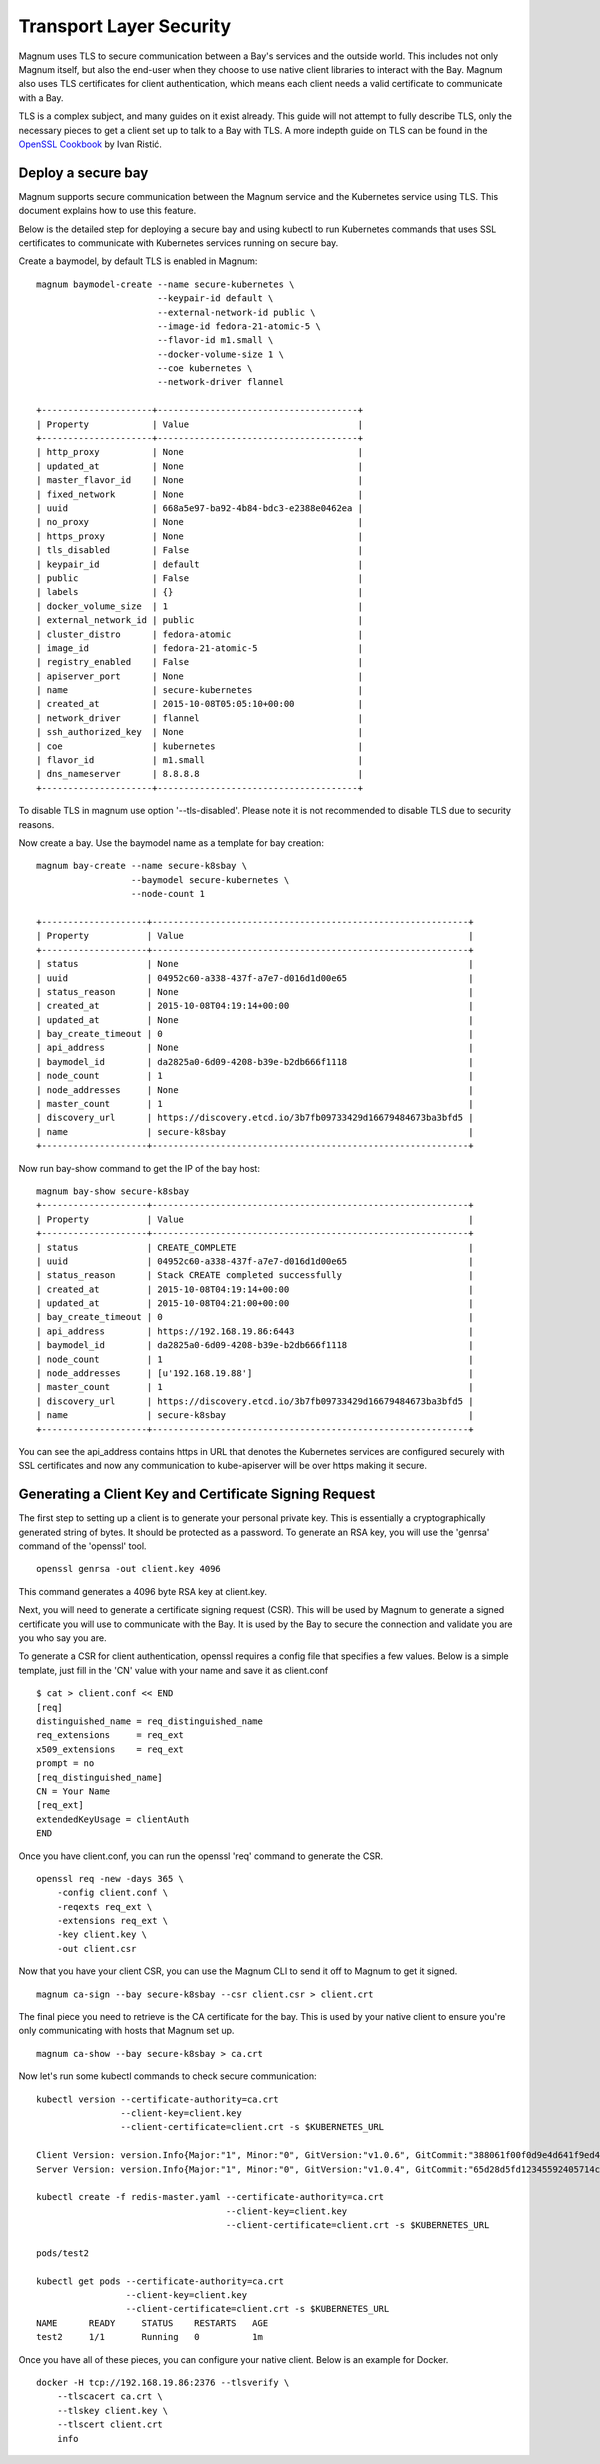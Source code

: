 ..
      Copyright 2015 Rackspace
      All Rights Reserved.

      Licensed under the Apache License, Version 2.0 (the "License"); you may
      not use this file except in compliance with the License. You may obtain
      a copy of the License at

          http://www.apache.org/licenses/LICENSE-2.0

      Unless required by applicable law or agreed to in writing, software
      distributed under the License is distributed on an "AS IS" BASIS, WITHOUT
      WARRANTIES OR CONDITIONS OF ANY KIND, either express or implied. See the
      License for the specific language governing permissions and limitations
      under the License.

========================
Transport Layer Security
========================

Magnum uses TLS to secure communication between a Bay's services and the
outside world. This includes not only Magnum itself, but also the end-user
when they choose to use native client libraries to interact with the Bay.
Magnum also uses TLS certificates for client authentication, which means each
client needs a valid certificate to communicate with a Bay.

TLS is a complex subject, and many guides on it exist already. This guide will
not attempt to fully describe TLS, only the necessary pieces to get a client
set up to talk to a Bay with TLS. A more indepth guide on TLS can be found in
the `OpenSSL Cookbook <https://www.feistyduck.com/books/openssl-cookbook/>`_
by Ivan Ristić.


Deploy a secure bay
===================
Magnum supports secure communication between the Magnum service and the
Kubernetes service using TLS. This document explains how to use this feature.

Below is the detailed step for deploying a secure bay and using kubectl to
run Kubernetes commands that uses SSL certificates to communicate with
Kubernetes services running on secure bay.

Create a baymodel, by default TLS is enabled in Magnum::

    magnum baymodel-create --name secure-kubernetes \
                           --keypair-id default \
                           --external-network-id public \
                           --image-id fedora-21-atomic-5 \
                           --flavor-id m1.small \
                           --docker-volume-size 1 \
                           --coe kubernetes \
                           --network-driver flannel

    +---------------------+--------------------------------------+
    | Property            | Value                                |
    +---------------------+--------------------------------------+
    | http_proxy          | None                                 |
    | updated_at          | None                                 |
    | master_flavor_id    | None                                 |
    | fixed_network       | None                                 |
    | uuid                | 668a5e97-ba92-4b84-bdc3-e2388e0462ea |
    | no_proxy            | None                                 |
    | https_proxy         | None                                 |
    | tls_disabled        | False                                |
    | keypair_id          | default                              |
    | public              | False                                |
    | labels              | {}                                   |
    | docker_volume_size  | 1                                    |
    | external_network_id | public                               |
    | cluster_distro      | fedora-atomic                        |
    | image_id            | fedora-21-atomic-5                   |
    | registry_enabled    | False                                |
    | apiserver_port      | None                                 |
    | name                | secure-kubernetes                    |
    | created_at          | 2015-10-08T05:05:10+00:00            |
    | network_driver      | flannel                              |
    | ssh_authorized_key  | None                                 |
    | coe                 | kubernetes                           |
    | flavor_id           | m1.small                             |
    | dns_nameserver      | 8.8.8.8                              |
    +---------------------+--------------------------------------+

To disable TLS in magnum use option '--tls-disabled'. Please note it is not
recommended to disable TLS due to security reasons.

Now create a bay. Use the baymodel name as a template for bay creation::

    magnum bay-create --name secure-k8sbay \
                      --baymodel secure-kubernetes \
                      --node-count 1

    +--------------------+------------------------------------------------------------+
    | Property           | Value                                                      |
    +--------------------+------------------------------------------------------------+
    | status             | None                                                       |
    | uuid               | 04952c60-a338-437f-a7e7-d016d1d00e65                       |
    | status_reason      | None                                                       |
    | created_at         | 2015-10-08T04:19:14+00:00                                  |
    | updated_at         | None                                                       |
    | bay_create_timeout | 0                                                          |
    | api_address        | None                                                       |
    | baymodel_id        | da2825a0-6d09-4208-b39e-b2db666f1118                       |
    | node_count         | 1                                                          |
    | node_addresses     | None                                                       |
    | master_count       | 1                                                          |
    | discovery_url      | https://discovery.etcd.io/3b7fb09733429d16679484673ba3bfd5 |
    | name               | secure-k8sbay                                              |
    +--------------------+------------------------------------------------------------+

Now run bay-show command to get the IP of the bay host::

    magnum bay-show secure-k8sbay
    +--------------------+------------------------------------------------------------+
    | Property           | Value                                                      |
    +--------------------+------------------------------------------------------------+
    | status             | CREATE_COMPLETE                                            |
    | uuid               | 04952c60-a338-437f-a7e7-d016d1d00e65                       |
    | status_reason      | Stack CREATE completed successfully                        |
    | created_at         | 2015-10-08T04:19:14+00:00                                  |
    | updated_at         | 2015-10-08T04:21:00+00:00                                  |
    | bay_create_timeout | 0                                                          |
    | api_address        | https://192.168.19.86:6443                                 |
    | baymodel_id        | da2825a0-6d09-4208-b39e-b2db666f1118                       |
    | node_count         | 1                                                          |
    | node_addresses     | [u'192.168.19.88']                                         |
    | master_count       | 1                                                          |
    | discovery_url      | https://discovery.etcd.io/3b7fb09733429d16679484673ba3bfd5 |
    | name               | secure-k8sbay                                              |
    +--------------------+------------------------------------------------------------+

You can see the api_address contains https in URL that denotes the Kubernetes
services are configured securely with SSL certificates and now any
communication to kube-apiserver will be over https making it secure.

Generating a Client Key and Certificate Signing Request
=======================================================

The first step to setting up a client is to generate your personal private key.
This is essentially a cryptographically generated string of bytes. It should be
protected as a password. To generate an RSA key, you will use the 'genrsa'
command of the 'openssl' tool.

::

    openssl genrsa -out client.key 4096

This command generates a 4096 byte RSA key at client.key.

Next, you will need to generate a certificate signing request (CSR). This will
be used by Magnum to generate a signed certificate you will use to communicate
with the Bay. It is used by the Bay to secure the connection and validate you
are you who say you are.

To generate a CSR for client authentication, openssl requires a config file
that specifies a few values. Below is a simple template, just fill in the 'CN'
value with your name and save it as client.conf

::

    $ cat > client.conf << END
    [req]
    distinguished_name = req_distinguished_name
    req_extensions     = req_ext
    x509_extensions    = req_ext
    prompt = no
    [req_distinguished_name]
    CN = Your Name
    [req_ext]
    extendedKeyUsage = clientAuth
    END

Once you have client.conf, you can run the openssl 'req' command to generate
the CSR.

::

    openssl req -new -days 365 \
        -config client.conf \
        -reqexts req_ext \
        -extensions req_ext \
        -key client.key \
        -out client.csr


Now that you have your client CSR, you can use the Magnum CLI to send it off
to Magnum to get it signed.

::

    magnum ca-sign --bay secure-k8sbay --csr client.csr > client.crt

The final piece you need to retrieve is the CA certificate for the bay. This
is used by your native client to ensure you're only communicating with hosts
that Magnum set up.

::

    magnum ca-show --bay secure-k8sbay > ca.crt

Now let's run some kubectl commands to check secure communication::

    kubectl version --certificate-authority=ca.crt
                    --client-key=client.key
                    --client-certificate=client.crt -s $KUBERNETES_URL

    Client Version: version.Info{Major:"1", Minor:"0", GitVersion:"v1.0.6", GitCommit:"388061f00f0d9e4d641f9ed4971c775e1654579d", GitTreeState:"clean"}
    Server Version: version.Info{Major:"1", Minor:"0", GitVersion:"v1.0.4", GitCommit:"65d28d5fd12345592405714c81cd03b9c41d41d9", GitTreeState:"clean"}

    kubectl create -f redis-master.yaml --certificate-authority=ca.crt
                                        --client-key=client.key
                                        --client-certificate=client.crt -s $KUBERNETES_URL

    pods/test2

    kubectl get pods --certificate-authority=ca.crt
                     --client-key=client.key
                     --client-certificate=client.crt -s $KUBERNETES_URL
    NAME      READY     STATUS    RESTARTS   AGE
    test2     1/1       Running   0          1m

Once you have all of these pieces, you can configure your native client. Below
is an example for Docker.

::

    docker -H tcp://192.168.19.86:2376 --tlsverify \
        --tlscacert ca.crt \
        --tlskey client.key \
        --tlscert client.crt
        info
